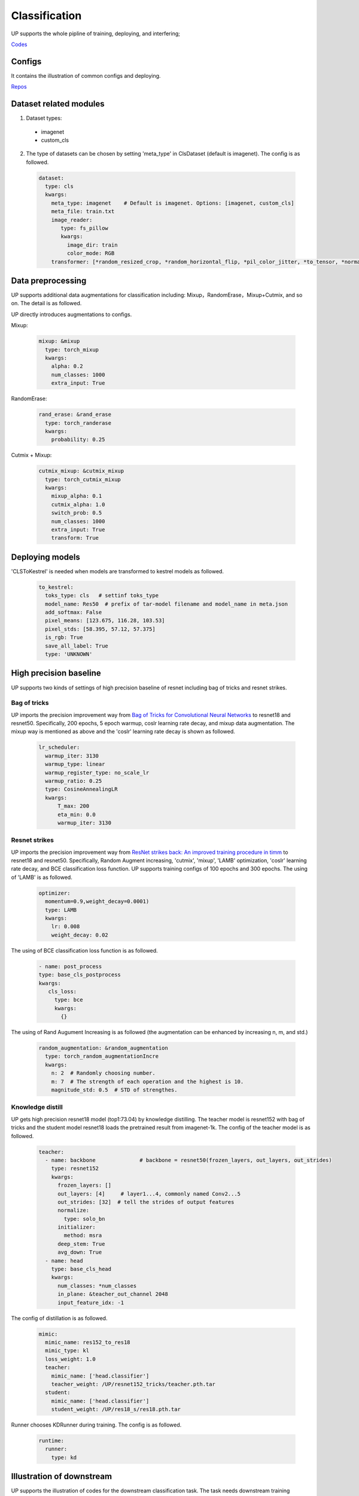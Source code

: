 Classification
==============

UP supports the whole pipline of training, deploying, and interfering;

`Codes <https://github.com/ModelTC/EOD/tree/main/up/tasks/cls>`_

Configs
-------

It contains the illustration of common configs and deploying.

`Repos <https://github.com/ModelTC/EOD/tree/main/configs/cls>`_

Dataset related modules
-----------------------

1. Dataset types:

  * imagenet
  * custom_cls

2. The type of datasets can be chosen by setting 'meta_type' in ClsDataset (default is imagenet). The config is as followed.

  .. code-block:: yaml

    dataset:
      type: cls
      kwargs:
        meta_type: imagenet    # Default is imagenet. Options: [imagenet, custom_cls]
        meta_file: train.txt
        image_reader:
           type: fs_pillow
           kwargs:
             image_dir: train
             color_mode: RGB
        transformer: [*random_resized_crop, *random_horizontal_flip, *pil_color_jitter, *to_tensor, *normalize]


Data preprocessing
------------------

UP supports additional data augmentations for classification including: Mixup，RandomErase，Mixup+Cutmix, and so on. The detail is as followed.

UP directly introduces augmentations to configs.

Mixup:

  .. code-block:: yaml

    mixup: &mixup
      type: torch_mixup
      kwargs:
        alpha: 0.2
        num_classes: 1000
        extra_input: True


RandomErase:

  .. code-block:: yaml

    rand_erase: &rand_erase
      type: torch_randerase
      kwargs:
        probability: 0.25


Cutmix + Mixup:

  .. code-block:: yaml

    cutmix_mixup: &cutmix_mixup
      type: torch_cutmix_mixup
      kwargs:
        mixup_alpha: 0.1
        cutmix_alpha: 1.0
        switch_prob: 0.5
        num_classes: 1000
        extra_input: True
        transform: True


Deploying models
----------------

'CLSToKestrel' is needed when models are transformed to kestrel models as followed.

  .. code-block:: yaml

    to_kestrel:
      toks_type: cls   # settinf toks_type
      model_name: Res50  # prefix of tar-model filename and model_name in meta.json
      add_softmax: False
      pixel_means: [123.675, 116.28, 103.53]
      pixel_stds: [58.395, 57.12, 57.375]
      is_rgb: True
      save_all_label: True
      type: 'UNKNOWN'


High precision baseline
-----------------------

UP supports two kinds of settings of high precision baseline of resnet including bag of tricks and resnet strikes.

Bag of tricks
^^^^^^^^^^^^^

UP imports the precision improvement way from `Bag of Tricks for Convolutional Neural Networks <https://arxiv.org/abs/1812.01187>`_ to resnet18 and resnet50. Specifically, 200 epochs, 5 epoch warmup, coslr learning rate decay, and mixup data augmentation. The mixup way is mentioned as above and the 'coslr' learning rate decay is shown as followed.
  
  .. code-block:: yaml

    lr_scheduler:
      warmup_iter: 3130
      warmup_type: linear
      warmup_register_type: no_scale_lr
      warmup_ratio: 0.25
      type: CosineAnnealingLR
      kwargs:
          T_max: 200
          eta_min: 0.0
          warmup_iter: 3130

Resnet strikes
^^^^^^^^^^^^^^

UP imports the precision improvement way from `ResNet strikes back: An improved training procedure in timm <https://arxiv.org/abs/2110.00476>`_ to resnet18 and resnet50. Specifically, Random Augment increasing, 'cutmix', 'mixup', 'LAMB' optimization, 'coslr' learning rate decay, and BCE classification loss function. UP supports training configs of 100 epochs and 300 epochs. The using of 'LAMB' is as followed.


  .. code-block:: yaml

    optimizer:                 
      momentum=0.9,weight_decay=0.0001)
      type: LAMB
      kwargs:
        lr: 0.008
        weight_decay: 0.02


The using of BCE classification loss function is as followed.


  .. code-block:: yaml

    - name: post_process
    type: base_cls_postprocess
    kwargs:
       cls_loss:
         type: bce
         kwargs:
           {}


The using of Rand Augument Increasing is as followed (the augmentation can be enhanced by increasing n, m, and std.)


  .. code-block:: yaml
    
    random_augmentation: &random_augmentation
      type: torch_random_augmentationIncre
      kwargs:
        n: 2  # Randomly choosing number.
        m: 7  # The strength of each operation and the highest is 10.
        magnitude_std: 0.5  # STD of strengthes.

Knowledge distill
^^^^^^^^^^^^^^^^^

UP gets high precision resnet18 model (top1:73.04) by knowledge distilling. The teacher model is resnet152 with bag of tricks and the student model resnet18 loads the pretrained result from imagenet-1k. The config of the teacher model is as followed.


    .. code-block:: yaml

      teacher: 
        - name: backbone              # backbone = resnet50(frozen_layers, out_layers, out_strides)
          type: resnet152
          kwargs:
            frozen_layers: []
            out_layers: [4]     # layer1...4, commonly named Conv2...5
            out_strides: [32]  # tell the strides of output features
            normalize:
              type: solo_bn
            initializer:
              method: msra
            deep_stem: True 
            avg_down: True
        - name: head
          type: base_cls_head
          kwargs:
            num_classes: *num_classes
            in_plane: &teacher_out_channel 2048
            input_feature_idx: -1

The config of distillation is as followed.


    .. code-block:: yaml

      mimic:
        mimic_name: res152_to_res18
        mimic_type: kl
        loss_weight: 1.0 
        teacher:
          mimic_name: ['head.classifier']
          teacher_weight: /UP/resnet152_tricks/teacher.pth.tar
        student:
          mimic_name: ['head.classifier']
          student_weight: /UP/res18_s/res18.pth.tar

Runner chooses KDRunner during training. The config is as followed.


    .. code-block:: yaml 

    
      runtime:
        runner:
          type: kd


Illustration of downstream
--------------------------

UP supports the illustration of codes for the downstream classification task. The task needs downstream training datasets and pretrained models. The using of the dataset is as followed.


  .. code-block:: yaml


    dataset:
      type: cls
      kwargs:
        meta_type: custom_cls
        meta_file: /cars_im_folder//train.txt
        image_reader:
           type: fs_pillow
           kwargs:
             image_dir: /cars_im_folder/train
             color_mode: RGB
        transformer: [*random_resized_crop, *random_horizontal_flip, *pil_color_jitter, *to_tensor, *normalize]

The config of loading pretrained models is as followed.


    .. code-block:: yaml

      saver: # Required.
        save_dir: res50_car/checkpoints/cls_std     # dir to save checkpoints
        results_dir: res50_car/results_dir/cls_std  # dir to save detection results. i.e., bboxes, masks, keypoints
        auto_resume: True  # find last checkpoint from save_dir and resume from it automatically
        pretrain_model: united-perception/res50/ckpt_latest.pth


The setting of downstream classification tasks: initial learing rate is 0.1/0.01 times of the pretrained learning rate, 150 training epochs, and 0.1 learning rate decay every 50 epochs. Specifically,


    .. code-block:: yaml


        optimizer:                
          type: SGD
          kwargs:
            lr: 0.01
            nesterov: True
            momentum: 0.9
            weight_decay: 0.0005
        lr_scheduler:              
          warmup_iter: 0          # 1000 iterations of warmup
          warmup_type: linear
          warmup_register_type: no_scale_lr
          warmup_ratio: 0.25
          type: MultiStepLR
          kwargs:
            milestones: [50, 100]     # [60000, 80000]
            gamma: 0.1      
